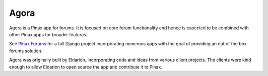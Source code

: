 Agora
=====

.. image:: https://img.shields.io/travis/eldarion/agora.svg
    :target: https://travis-ci.org/eldarion/agora

.. image:: https://img.shields.io/coveralls/eldarion/agora.svg
    :target: https://coveralls.io/r/eldarion/agora

.. image:: https://img.shields.io/pypi/dm/agora.svg
    :target:  https://pypi.python.org/pypi/agora/

.. image:: https://img.shields.io/pypi/v/agora.svg
    :target:  https://pypi.python.org/pypi/agora/

.. image:: https://img.shields.io/badge/license-BSD-blue.svg
    :target:  https://pypi.python.org/pypi/agora/


Agora is a Pinax app for forums. It is focused on core forum
functionality and hence is expected to be combined with other Pinax apps
for broader features.

See `Pinax Forums`_ for a full Django project incorporating numerous
apps with the goal of providing an out of the box forums solution.

Agora was originally built by Eldarion, incorporating code and ideas
from various client projects. The clients were kind enough to allow
Eldarion to open source the app and contribute it to Pinax.

.. _Pinax Forums: https://github.com/pinax/pinax-project-forums
